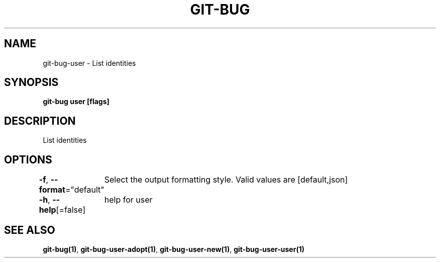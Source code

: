 .nh
.TH "GIT-BUG" "1" "Apr 2019" "Generated from git-bug's source code" ""

.SH NAME
.PP
git-bug-user - List identities


.SH SYNOPSIS
.PP
\fBgit-bug user [flags]\fP


.SH DESCRIPTION
.PP
List identities


.SH OPTIONS
.PP
\fB-f\fP, \fB--format\fP="default"
	Select the output formatting style. Valid values are [default,json]

.PP
\fB-h\fP, \fB--help\fP[=false]
	help for user


.SH SEE ALSO
.PP
\fBgit-bug(1)\fP, \fBgit-bug-user-adopt(1)\fP, \fBgit-bug-user-new(1)\fP, \fBgit-bug-user-user(1)\fP
